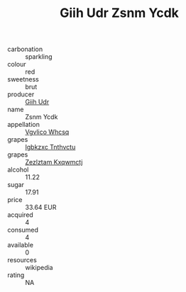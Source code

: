 :PROPERTIES:
:ID:                     d447cc7e-6861-48e2-a335-6ede0bf79b69
:END:
#+TITLE: Giih Udr Zsnm Ycdk 

- carbonation :: sparkling
- colour :: red
- sweetness :: brut
- producer :: [[id:38c8ce93-379c-4645-b249-23775ff51477][Giih Udr]]
- name :: Zsnm Ycdk
- appellation :: [[id:b445b034-7adb-44b8-839a-27b388022a14][Vgvlico Whcsq]]
- grapes :: [[id:8961e4fb-a9fd-4f70-9b5b-757816f654d5][Igbkzxc Tnthvctu]]
- grapes :: [[id:7fb5efce-420b-4bcb-bd51-745f94640550][Zezlztam Kxqwmctj]]
- alcohol :: 11.22
- sugar :: 17.91
- price :: 33.64 EUR
- acquired :: 4
- consumed :: 4
- available :: 0
- resources :: wikipedia
- rating :: NA


